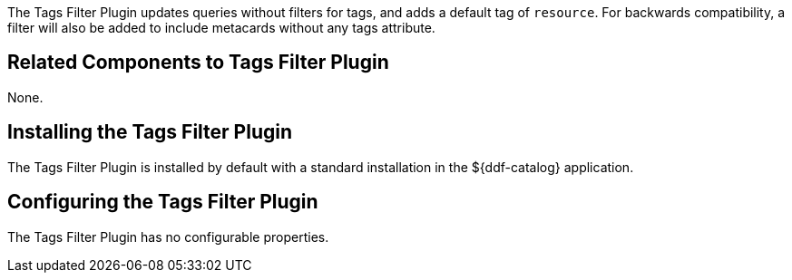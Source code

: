 :type: plugin
:status: published
:title: Tags Filter Plugin
:link: _tags_filter_plugin
:plugintypes: prefederatedquery
:summary: Updates queries without filters.

The Tags Filter Plugin updates queries without filters for tags, and adds a default tag of `resource`.
For backwards compatibility, a filter will also be added to include metacards without any tags attribute.

== Related Components to Tags Filter Plugin

None.

== Installing the Tags Filter Plugin

The Tags Filter Plugin is installed by default with a standard installation in the ${ddf-catalog} application.

== Configuring the Tags Filter Plugin

The Tags Filter Plugin has no configurable properties.



